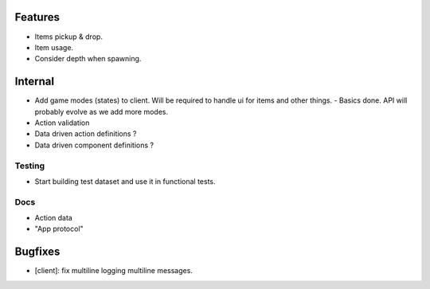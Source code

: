 Features
========

- Items pickup & drop.
- Item usage.
- Consider depth when spawning.

Internal
========

- Add game modes (states) to client. Will be required to handle ui for items
  and other things.
  - Basics done. API will probably evolve as we add more modes.
- Action validation
- Data driven action definitions ?
- Data driven component definitions ?

Testing
-------

- Start building test dataset and use it in functional tests.

Docs
----

- Action data
- "App protocol"

Bugfixes
========

- [client]: fix multiline logging multiline messages.
